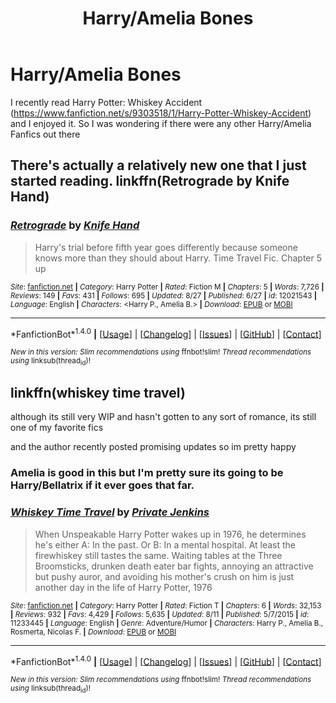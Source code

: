 #+TITLE: Harry/Amelia Bones

* Harry/Amelia Bones
:PROPERTIES:
:Author: 0-0Danny0-0
:Score: 10
:DateUnix: 1472489954.0
:DateShort: 2016-Aug-29
:FlairText: Request
:END:
I recently read Harry Potter: Whiskey Accident ([[https://www.fanfiction.net/s/9303518/1/Harry-Potter-Whiskey-Accident]]) and I enjoyed it. So I was wondering if there were any other Harry/Amelia Fanfics out there


** There's actually a relatively new one that I just started reading. linkffn(Retrograde by Knife Hand)
:PROPERTIES:
:Author: jholland513
:Score: 2
:DateUnix: 1472503635.0
:DateShort: 2016-Aug-30
:END:

*** [[http://www.fanfiction.net/s/12021543/1/][*/Retrograde/*]] by [[https://www.fanfiction.net/u/147648/Knife-Hand][/Knife Hand/]]

#+begin_quote
  Harry's trial before fifth year goes differently because someone knows more than they should about Harry. Time Travel Fic. Chapter 5 up
#+end_quote

^{/Site/: [[http://www.fanfiction.net/][fanfiction.net]] *|* /Category/: Harry Potter *|* /Rated/: Fiction M *|* /Chapters/: 5 *|* /Words/: 7,726 *|* /Reviews/: 149 *|* /Favs/: 431 *|* /Follows/: 695 *|* /Updated/: 8/27 *|* /Published/: 6/27 *|* /id/: 12021543 *|* /Language/: English *|* /Characters/: <Harry P., Amelia B.> *|* /Download/: [[http://www.ff2ebook.com/old/ffn-bot/index.php?id=12021543&source=ff&filetype=epub][EPUB]] or [[http://www.ff2ebook.com/old/ffn-bot/index.php?id=12021543&source=ff&filetype=mobi][MOBI]]}

--------------

*FanfictionBot*^{1.4.0} *|* [[[https://github.com/tusing/reddit-ffn-bot/wiki/Usage][Usage]]] | [[[https://github.com/tusing/reddit-ffn-bot/wiki/Changelog][Changelog]]] | [[[https://github.com/tusing/reddit-ffn-bot/issues/][Issues]]] | [[[https://github.com/tusing/reddit-ffn-bot/][GitHub]]] | [[[https://www.reddit.com/message/compose?to=tusing][Contact]]]

^{/New in this version: Slim recommendations using/ ffnbot!slim! /Thread recommendations using/ linksub(thread_id)!}
:PROPERTIES:
:Author: FanfictionBot
:Score: 1
:DateUnix: 1472503724.0
:DateShort: 2016-Aug-30
:END:


** linkffn(whiskey time travel)

although its still very WIP and hasn't gotten to any sort of romance, its still one of my favorite fics

and the author recently posted promising updates so im pretty happy
:PROPERTIES:
:Author: TurtlePig
:Score: 2
:DateUnix: 1472517621.0
:DateShort: 2016-Aug-30
:END:

*** Amelia is good in this but I'm pretty sure its going to be Harry/Bellatrix if it ever goes that far.
:PROPERTIES:
:Author: howtopleaseme
:Score: 2
:DateUnix: 1472523860.0
:DateShort: 2016-Aug-30
:END:


*** [[http://www.fanfiction.net/s/11233445/1/][*/Whiskey Time Travel/*]] by [[https://www.fanfiction.net/u/1556516/Private-Jenkins][/Private Jenkins/]]

#+begin_quote
  When Unspeakable Harry Potter wakes up in 1976, he determines he's either A: In the past. Or B: In a mental hospital. At least the firewhiskey still tastes the same. Waiting tables at the Three Broomsticks, drunken death eater bar fights, annoying an attractive but pushy auror, and avoiding his mother's crush on him is just another day in the life of Harry Potter, 1976
#+end_quote

^{/Site/: [[http://www.fanfiction.net/][fanfiction.net]] *|* /Category/: Harry Potter *|* /Rated/: Fiction T *|* /Chapters/: 6 *|* /Words/: 32,153 *|* /Reviews/: 932 *|* /Favs/: 4,429 *|* /Follows/: 5,635 *|* /Updated/: 8/11 *|* /Published/: 5/7/2015 *|* /id/: 11233445 *|* /Language/: English *|* /Genre/: Adventure/Humor *|* /Characters/: Harry P., Amelia B., Rosmerta, Nicolas F. *|* /Download/: [[http://www.ff2ebook.com/old/ffn-bot/index.php?id=11233445&source=ff&filetype=epub][EPUB]] or [[http://www.ff2ebook.com/old/ffn-bot/index.php?id=11233445&source=ff&filetype=mobi][MOBI]]}

--------------

*FanfictionBot*^{1.4.0} *|* [[[https://github.com/tusing/reddit-ffn-bot/wiki/Usage][Usage]]] | [[[https://github.com/tusing/reddit-ffn-bot/wiki/Changelog][Changelog]]] | [[[https://github.com/tusing/reddit-ffn-bot/issues/][Issues]]] | [[[https://github.com/tusing/reddit-ffn-bot/][GitHub]]] | [[[https://www.reddit.com/message/compose?to=tusing][Contact]]]

^{/New in this version: Slim recommendations using/ ffnbot!slim! /Thread recommendations using/ linksub(thread_id)!}
:PROPERTIES:
:Author: FanfictionBot
:Score: 1
:DateUnix: 1472517658.0
:DateShort: 2016-Aug-30
:END:
